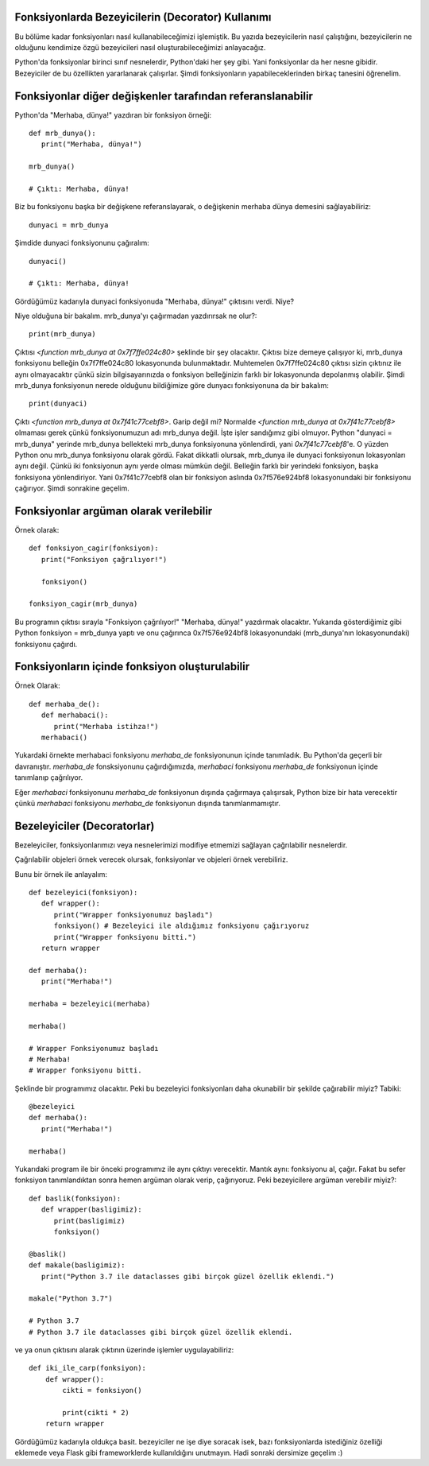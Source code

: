 .. meta::
   :description: Python 3.x'te bezeyiciler (Decoratorlar)
   :keywords: python, fonksiyonlar, decoratorlar, bezeyiciler
.. highlight:: py3

Fonksiyonlarda Bezeyicilerin (Decorator) Kullanımı
**************************************************

Bu bölüme kadar fonksiyonları nasıl kullanabileceğimizi işlemiştik. 
Bu yazıda bezeyicilerin nasıl çalıştığını, bezeyicilerin ne olduğunu
kendimize özgü bezeyicileri nasıl oluşturabileceğimizi anlayacağız.

Python'da fonksiyonlar birinci sınıf nesnelerdir, Python'daki her
şey gibi. Yani fonksiyonlar da her nesne gibidir. Bezeyiciler de
bu özellikten yararlanarak çalışırlar. Şimdi fonksiyonların
yapabileceklerinden birkaç tanesini öğrenelim.


Fonksiyonlar diğer değişkenler tarafından referanslanabilir
***********************************************************

Python'da "Merhaba, dünya!" yazdıran bir fonksiyon örneği::
   
   def mrb_dunya():
      print("Merhaba, dünya!")

   mrb_dunya()

   # Çıktı: Merhaba, dünya!

Biz bu fonksiyonu başka bir değişkene referanslayarak, o değişkenin merhaba dünya demesini sağlayabiliriz::

   dunyaci = mrb_dunya
   
Şimdide dunyaci fonksiyonunu çağıralım::

   dunyaci()

   # Çıktı: Merhaba, dünya!

Gördüğümüz kadarıyla dunyaci fonksiyonuda "Merhaba, dünya!" çıktısını verdi. Niye?

Niye olduğuna bir bakalım. mrb_dunya'yı çağırmadan yazdırırsak ne olur?::

   print(mrb_dunya)

Çıktısı `<function mrb_dunya at 0x7f7ffe024c80>` şeklinde bir şey olacaktır. Çıktısı bize demeye çalışıyor ki, 
mrb_dunya fonksiyonu belleğin 0x7f7ffe024c80 lokasyonunda bulunmaktadır. Muhtemelen 0x7f7ffe024c80
çıktısı sizin çıktınız ile aynı olmayacaktır çünkü sizin bilgisayarınızda o fonksiyon belleğinizin farklı bir lokasyonunda depolanmış
olabilir. Şimdi mrb_dunya fonksiyonun nerede olduğunu bildiğimize göre dunyacı fonksiyonuna da bir bakalım::

   print(dunyaci)

Çıktı `<function mrb_dunya at 0x7f41c77cebf8>`. Garip değil mi? Normalde `<function mrb_dunya at 0x7f41c77cebf8>` olmaması gerek çünkü fonksiyonumuzun adı mrb_dunya değil. İşte işler sandığımız gibi olmuyor. Python "dunyaci = mrb_dunya" yerinde mrb_dunya
bellekteki mrb_dunya fonksiyonuna yönlendirdi, yani `0x7f41c77cebf8`'e. O yüzden Python onu mrb_dunya fonksiyonu olarak gördü. Fakat dikkatli olursak, mrb_dunya ile dunyaci fonksiyonun lokasyonları aynı değil. Çünkü iki fonksiyonun aynı yerde olması 
mümkün değil. Belleğin farklı bir yerindeki fonksiyon, başka fonksiyona yönlendiriyor. Yani 0x7f41c77cebf8 olan bir fonksiyon aslında 0x7f576e924bf8 lokasyonundaki bir fonksiyonu çağırıyor. Şimdi sonrakine geçelim.

Fonksiyonlar argüman olarak verilebilir
***************************************
Örnek olarak::
   
   def fonksiyon_cagir(fonksiyon):
      print("Fonksiyon çağrılıyor!")

      fonksiyon()

   fonksiyon_cagir(mrb_dunya)

Bu programın çıktısı sırayla "Fonksiyon çağrılıyor!" "Merhaba, dünya!" yazdırmak olacaktır. Yukarıda gösterdiğimiz gibi
Python fonksiyon = mrb_dunya yaptı ve onu çağırınca 0x7f576e924bf8 lokasyonundaki (mrb_dunya'nın lokasyonundaki) fonksiyonu
çağırdı.


Fonksiyonların içinde fonksiyon oluşturulabilir
***********************************************
Örnek Olarak::
   
   def merhaba_de():
      def merhabaci():
         print("Merhaba istihza!")
      merhabaci()

Yukardaki örnekte merhabaci fonksiyonu *merhaba_de* fonksiyonunun içinde tanımladık.
Bu Python'da geçerli bir davranıştır. *merhaba_de* fonsksiyonunu çağırdığımızda, *merhabaci*
fonksiyonu *merhaba_de* fonksiyonun içinde tanımlanıp çağrılıyor.

Eğer *merhabaci* fonksiyonunu *merhaba_de* fonksiyonun dışında çağırmaya çalışırsak, Python
bize bir hata verecektir çünkü *merhabaci* fonksiyonu *merhaba_de* fonksiyonun dışında tanımlanmamıştır.

Bezeleyiciler (Decoratorlar)
****************************

Bezeleyiciler, fonksiyonlarımızı veya nesnelerimizi modifiye etmemizi sağlayan çağrılabilir nesnelerdir.

Çağrılabilir objeleri örnek verecek olursak, fonksiyonlar ve objeleri örnek verebiliriz.

Bunu bir örnek ile anlayalım::

   def bezeleyici(fonksiyon):
      def wrapper():
         print("Wrapper fonksiyonumuz başladı")
         fonksiyon() # Bezeleyici ile aldığımız fonksiyonu çağırıyoruz
         print("Wrapper fonksiyonu bitti.")
      return wrapper

   def merhaba():
      print("Merhaba!")

   merhaba = bezeleyici(merhaba)

   merhaba()

   # Wrapper Fonksiyonumuz başladı
   # Merhaba!
   # Wrapper fonksiyonu bitti.

Şeklinde bir programımız olacaktır. Peki bu bezeleyici fonksiyonları
daha okunabilir bir şekilde çağırabilir miyiz? Tabiki::
   
   @bezeleyici
   def merhaba():
      print("Merhaba!")

   merhaba()

Yukarıdaki program ile bir önceki programımız ile aynı çıktıyı verecektir.
Mantık aynı: fonksiyonu al, çağır. Fakat bu sefer fonksiyon tanımlandıktan sonra
hemen argüman olarak verip, çağırıyoruz. Peki bezeyicilere argüman verebilir miyiz?::
   
   def baslik(fonksiyon):
      def wrapper(basligimiz):
         print(basligimiz)
         fonksiyon()

   @baslik()
   def makale(basligimiz):
      print("Python 3.7 ile dataclasses gibi birçok güzel özellik eklendi.")

   makale("Python 3.7")

   # Python 3.7
   # Python 3.7 ile dataclasses gibi birçok güzel özellik eklendi.

ve ya onun çıktısını alarak çıktının üzerinde işlemler uygulayabiliriz::

   def iki_ile_carp(fonksiyon):
       def wrapper():
           cikti = fonksiyon()
         
           print(cikti * 2)
       return wrapper

Gördüğümüz kadarıyla oldukça basit. bezeyiciler ne işe diye soracak isek, bazı fonksiyonlarda istediğiniz
özelliği eklemede veya Flask gibi frameworklerde kullanıldığını unutmayın. Hadi sonraki dersimize geçelim :)
